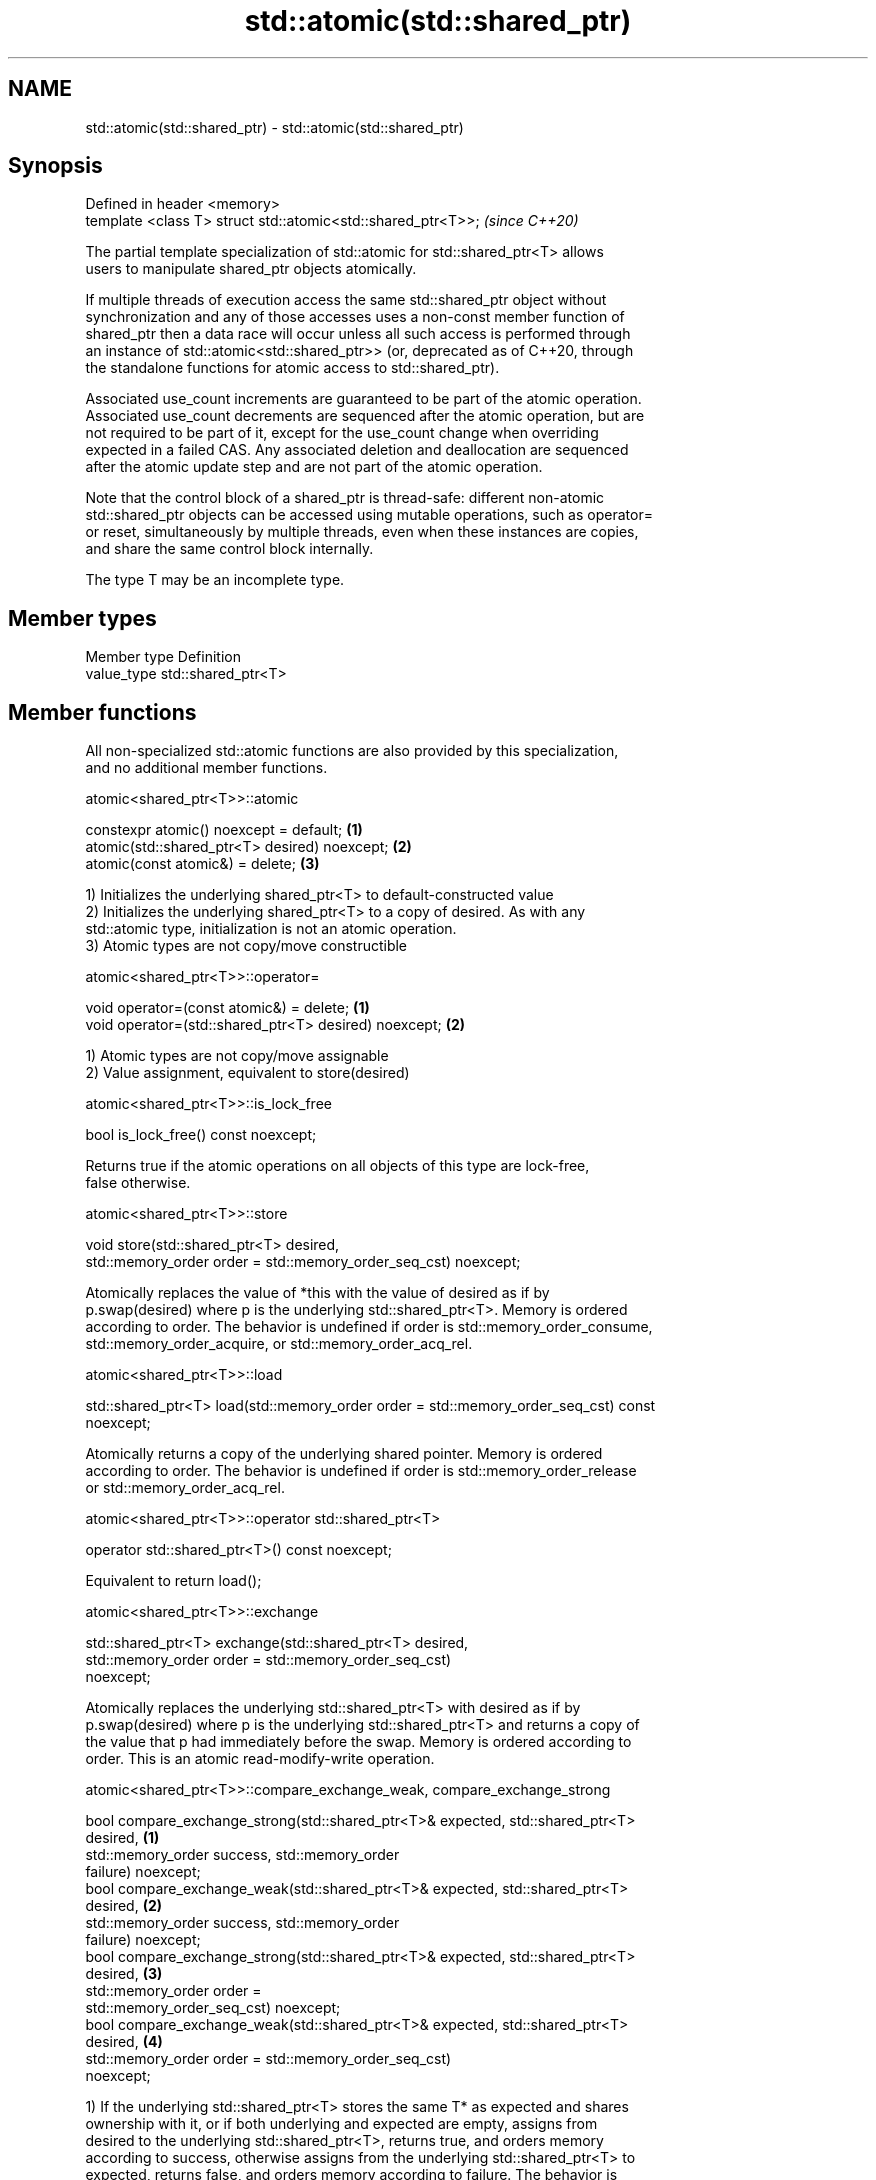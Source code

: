 .TH std::atomic(std::shared_ptr) 3 "2021.11.17" "http://cppreference.com" "C++ Standard Libary"
.SH NAME
std::atomic(std::shared_ptr) \- std::atomic(std::shared_ptr)

.SH Synopsis
   Defined in header <memory>
   template <class T> struct std::atomic<std::shared_ptr<T>>;  \fI(since C++20)\fP

   The partial template specialization of std::atomic for std::shared_ptr<T> allows
   users to manipulate shared_ptr objects atomically.

   If multiple threads of execution access the same std::shared_ptr object without
   synchronization and any of those accesses uses a non-const member function of
   shared_ptr then a data race will occur unless all such access is performed through
   an instance of std::atomic<std::shared_ptr>> (or, deprecated as of C++20, through
   the standalone functions for atomic access to std::shared_ptr).

   Associated use_count increments are guaranteed to be part of the atomic operation.
   Associated use_count decrements are sequenced after the atomic operation, but are
   not required to be part of it, except for the use_count change when overriding
   expected in a failed CAS. Any associated deletion and deallocation are sequenced
   after the atomic update step and are not part of the atomic operation.

   Note that the control block of a shared_ptr is thread-safe: different non-atomic
   std::shared_ptr objects can be accessed using mutable operations, such as operator=
   or reset, simultaneously by multiple threads, even when these instances are copies,
   and share the same control block internally.

   The type T may be an incomplete type.

.SH Member types

   Member type Definition
   value_type  std::shared_ptr<T>

.SH Member functions

   All non-specialized std::atomic functions are also provided by this specialization,
   and no additional member functions.

atomic<shared_ptr<T>>::atomic

   constexpr atomic() noexcept = default;       \fB(1)\fP
   atomic(std::shared_ptr<T> desired) noexcept; \fB(2)\fP
   atomic(const atomic&) = delete;              \fB(3)\fP

   1) Initializes the underlying shared_ptr<T> to default-constructed value
   2) Initializes the underlying shared_ptr<T> to a copy of desired. As with any
   std::atomic type, initialization is not an atomic operation.
   3) Atomic types are not copy/move constructible

atomic<shared_ptr<T>>::operator=

   void operator=(const atomic&) = delete;              \fB(1)\fP
   void operator=(std::shared_ptr<T> desired) noexcept; \fB(2)\fP

   1) Atomic types are not copy/move assignable
   2) Value assignment, equivalent to store(desired)

atomic<shared_ptr<T>>::is_lock_free

   bool is_lock_free() const noexcept;

   Returns true if the atomic operations on all objects of this type are lock-free,
   false otherwise.

atomic<shared_ptr<T>>::store

   void store(std::shared_ptr<T> desired,
              std::memory_order order = std::memory_order_seq_cst) noexcept;

   Atomically replaces the value of *this with the value of desired as if by
   p.swap(desired) where p is the underlying std::shared_ptr<T>. Memory is ordered
   according to order. The behavior is undefined if order is std::memory_order_consume,
   std::memory_order_acquire, or std::memory_order_acq_rel.

atomic<shared_ptr<T>>::load

   std::shared_ptr<T> load(std::memory_order order = std::memory_order_seq_cst) const
   noexcept;

   Atomically returns a copy of the underlying shared pointer. Memory is ordered
   according to order. The behavior is undefined if order is std::memory_order_release
   or std::memory_order_acq_rel.

atomic<shared_ptr<T>>::operator std::shared_ptr<T>

   operator std::shared_ptr<T>() const noexcept;

   Equivalent to return load();

atomic<shared_ptr<T>>::exchange

   std::shared_ptr<T> exchange(std::shared_ptr<T> desired,
                               std::memory_order order = std::memory_order_seq_cst)
   noexcept;

   Atomically replaces the underlying std::shared_ptr<T> with desired as if by
   p.swap(desired) where p is the underlying std::shared_ptr<T> and returns a copy of
   the value that p had immediately before the swap. Memory is ordered according to
   order. This is an atomic read-modify-write operation.

atomic<shared_ptr<T>>::compare_exchange_weak, compare_exchange_strong

   bool compare_exchange_strong(std::shared_ptr<T>& expected, std::shared_ptr<T>
   desired,                                                                        \fB(1)\fP
                                std::memory_order success, std::memory_order
   failure) noexcept;
   bool compare_exchange_weak(std::shared_ptr<T>& expected, std::shared_ptr<T>
   desired,                                                                        \fB(2)\fP
                              std::memory_order success, std::memory_order
   failure) noexcept;
   bool compare_exchange_strong(std::shared_ptr<T>& expected, std::shared_ptr<T>
   desired,                                                                        \fB(3)\fP
                                std::memory_order order =
   std::memory_order_seq_cst) noexcept;
   bool compare_exchange_weak(std::shared_ptr<T>& expected, std::shared_ptr<T>
   desired,                                                                        \fB(4)\fP
                              std::memory_order order = std::memory_order_seq_cst)
   noexcept;

   1) If the underlying std::shared_ptr<T> stores the same T* as expected and shares
   ownership with it, or if both underlying and expected are empty, assigns from
   desired to the underlying std::shared_ptr<T>, returns true, and orders memory
   according to success, otherwise assigns from the underlying std::shared_ptr<T> to
   expected, returns false, and orders memory according to failure. The behavior is
   undefined if failure is std::memory_order_release or std::memory_order_acq_rel. On
   success, the operation is an atomic read-modify-write operation on *this and
   expected is not accessed after the atomic update. On failure, the operation is an
   atomic load operation on *this and expected is updated with the existing value read
   from the atomic object. This update to expected's use_count is part of this atomic
   operation, although the write itself (and any subsequent deallocation/destruction)
   is not required to be.
   2) Same as \fB(1)\fP, but may also fail spuriously.
   3) Equivalent to: return compare_exchange_strong(expected, desired, order,
   fail_order);, where fail_order is the same as order except that
   std:memory_order_acq_rel is replaced by std::memory_order_acquire and
   std::memory_order_release is replaced by std::memory_order_relaxed.
   4) Equivalent to: return compare_exchange_weak(expected, desired, order,
   fail_order); where fail_order is the same as order except that
   std::memory_order_acq_rel is replaced by std::memory_order_acquire and
   std::memory_order_release is replaced by std::memory_order_relaxed.

atomic<shared_ptr<T>>::wait

   void wait(std::shared_ptr<T> old
             std::memory_order order = std::memory_order_seq_cst) const noexcept;

   Performs an atomic waiting operation.

   Compares load(order) with old and if they are equivalent then blocks until *this is
   notified by notify_one() or notify_all(). This is repeated until load(order)
   changes. This function is guaranteed to return only if value has changed, even if
   underlying implementation unblocks spuriously.

   Memory is ordered according to order. The behavior is undefined if order is
   std::memory_order_release or std::memory_order_acq_rel.

   Notes: two shared_ptrs are equivalent if they store the same pointer and either
   share ownership or are both empty.

atomic<shared_ptr<T>>::notify_one

   void notify_one() noexcept;

   Performs an atomic notifying operation.

   If there is a thread blocked in atomic waiting operations (i.e. wait()) on *this,
   then unblocks at least one such thread; otherwise does nothing.

atomic<shared_ptr<T>>::notify_all

   void notify_all() noexcept;

   Performs an atomic notifying operation.

   Unblocks all threads blocked in atomic waiting operations (i.e. wait()) on *this, if
   there are any; otherwise does nothing.

.SH Member constants

   The only standard std::atomic member constant is_always_lock_free is also provided
   by this specialization.

atomic<shared_ptr<T>>::is_always_lock_free

   static constexpr bool is_always_lock_free = /*implementation-defined*/;

.SH Example

    This section is incomplete
    Reason: no example

.SH See also

   atomic  atomic class template and specializations for bool, integral, and pointer
   \fI(C++11)\fP types
           \fI(class template)\fP

.SH Category:

     * Todo no example

